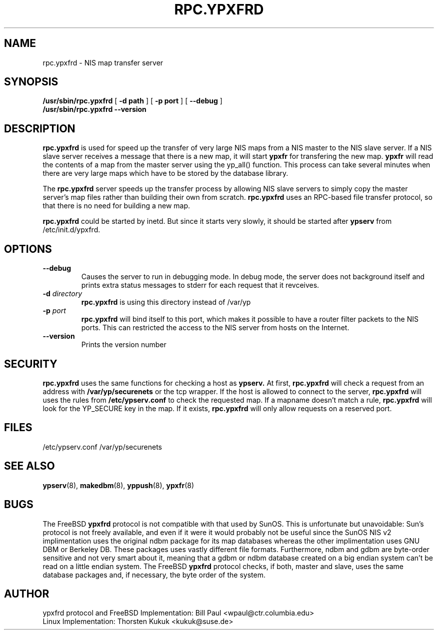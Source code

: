 .\" -*- nroff -*-
.TH RPC.YPXFRD 8 "August 2001" "YP Server" "Reference Manual"
.SH NAME
rpc.ypxfrd \- NIS map transfer server
.SH SYNOPSIS
.B /usr/sbin/rpc.ypxfrd
[
.B \-d path 
]
[
.B \-p port
]
[
.B \-\-debug
]
.br
.B /usr/sbin/rpc.ypxfrd 
.B \-\-version
.LP
.SH DESCRIPTION
.LP
.B rpc.ypxfrd
is used for speed up the transfer of very large NIS maps from a NIS
master to the NIS slave server. If a  NIS slave server receives a
message that there is a new map, it will start 
.B ypxfr
for transfering the new map.
.B ypxfr 
will read the contents of a map from the master server using the yp_all() 
function. This process can take several minutes when there are very large
maps which have to be stored by the database library.
.LP
The
.B rpc.ypxfrd
server speeds up the transfer process by allowing NIS slave servers to
simply copy the master server's map files rather than building their
own from scratch.
.B rpc.ypxfrd
uses an RPC-based file transfer protocol, so that there is no need
for building a new map.

.B rpc.ypxfrd
could be started by inetd. But since it starts very slowly,
it should be started after
.B ypserv
from /etc/init.d/ypxfrd.
.SH OPTIONS
.TP
.B \-\-debug
Causes the server to run in debugging mode. In debug mode, the server 
does not background itself and prints extra status messages to stderr 
for each request that it revceives.
.TP
.BI \-d " directory"
.B rpc.ypxfrd
is using this directory instead of /var/yp
.TP
.BI \-p " port"
.B rpc.ypxfrd
will bind itself to this port,
which makes it possible to have a router filter packets
to the NIS ports. This can restricted the access to the NIS server from
hosts on the Internet.
.TP
.B \-\-version
Prints the version number
.SH SECURITY
.B rpc.ypxfrd
uses the same functions for checking a host as
.B ypserv.
At first,
.B rpc.ypxfrd
will check a request from an address with 
.B /var/yp/securenets
or the tcp wrapper.
If the host is allowed to connect to the server, 
.B rpc.ypxfrd
will uses the rules from
.B /etc/ypserv.conf
to check the requested map. If a mapname doesn't match a rule, 
.B rpc.ypxfrd
will look for the YP_SECURE key in the map. If it exists,
.B rpc.ypxfrd
will only allow requests on a reserved port.
.SH FILES
/etc/ypserv.conf
/var/yp/securenets
.SH "SEE ALSO"
.BR ypserv (8),
.BR makedbm (8),
.BR yppush (8),
.BR ypxfr (8)
.LP
.SH BUGS
The FreeBSD
.B ypxfrd
protocol is not compatible with that used by SunOS. This is unfortunate
but unavoidable: Sun's protocol is not freely available, and even if it
were it would probably not be useful since the SunOS NIS v2 implimentation
uses the original ndbm package for its map databases whereas the other
implimentation uses GNU DBM or Berkeley DB. These packages uses vastly 
different file formats. Furthermore, ndbm and gdbm are byte-order sensitive 
and not very smart about it, meaning that a gdbm or ndbm database created on 
a big endian system can't be read on a little endian system. The FreeBSD
.B ypxfrd
protocol checks, if both, master and slave, uses the same database packages
and, if necessary, the byte order of the system.
.LP
.SH AUTHOR
ypxfrd protocol and FreeBSD Implementation: Bill Paul <wpaul@ctr.columbia.edu>
.br
Linux Implementation: Thorsten Kukuk <kukuk@suse.de>
